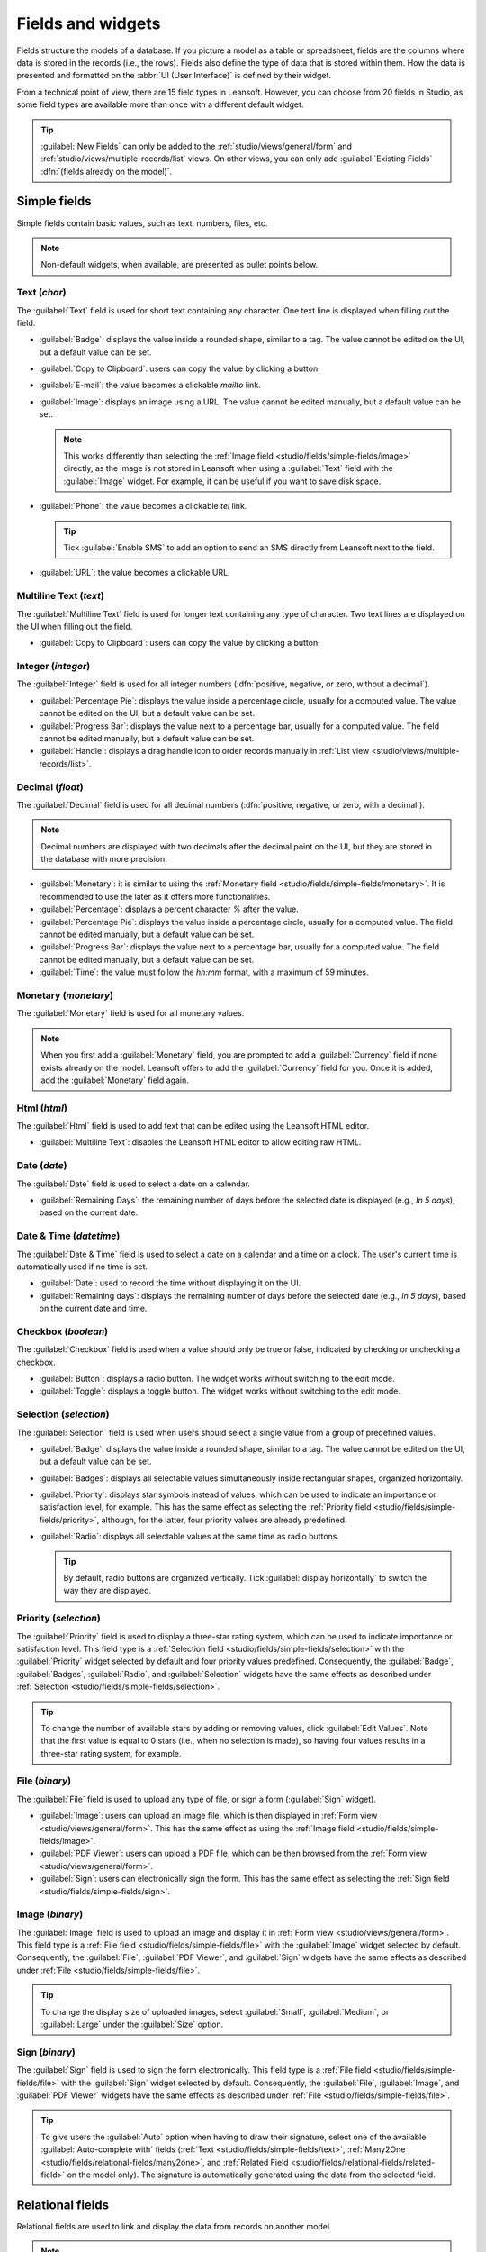 ==================
Fields and widgets
==================

Fields structure the models of a database. If you picture a model as a table or spreadsheet, fields
are the columns where data is stored in the records (i.e., the rows). Fields also define the type of
data that is stored within them. How the data is presented and formatted on the :abbr:`UI (User
Interface)` is defined by their widget.

From a technical point of view, there are 15 field types in Leansoft. However, you can choose from 20
fields in Studio, as some field types are available more than once with a different default widget.

.. tip::
   :guilabel:`New Fields` can only be added to the :ref:`studio/views/general/form` and
   :ref:`studio/views/multiple-records/list` views. On other views, you can only add
   :guilabel:`Existing Fields` :dfn:`(fields already on the model)`.

.. _studio/fields/simple-fields:

Simple fields
=============

Simple fields contain basic values, such as text, numbers, files, etc.

.. note::
   Non-default widgets, when available, are presented as bullet points below.

.. _studio/fields/simple-fields/text:

Text (`char`)
-------------

The :guilabel:`Text` field is used for short text containing any character. One text line is
displayed when filling out the field.

- :guilabel:`Badge`: displays the value inside a rounded shape, similar to a tag. The value cannot
  be edited on the UI, but a default value can be set.
- :guilabel:`Copy to Clipboard`: users can copy the value by clicking a button.
- :guilabel:`E-mail`: the value becomes a clickable *mailto* link.
- :guilabel:`Image`: displays an image using a URL. The value cannot be edited manually, but a
  default value can be set.

  .. note::
     This works differently than selecting the :ref:`Image field
     <studio/fields/simple-fields/image>` directly, as the image is not stored in Leansoft when using a
     :guilabel:`Text` field with the :guilabel:`Image` widget. For example, it can be useful if you
     want to save disk space.

- :guilabel:`Phone`: the value becomes a clickable *tel* link.

  .. tip::
     Tick :guilabel:`Enable SMS` to add an option to send an SMS directly from Leansoft next to the
     field.

- :guilabel:`URL`: the value becomes a clickable URL.

.. example::

   .. image:: fields/text-examples.png
      :align: center
      :alt: Examples of Text fields with different widgets

.. _studio/fields/simple-fields/multiline-text:

Multiline Text (`text`)
-----------------------

The :guilabel:`Multiline Text` field is used for longer text containing any type of character. Two
text lines are displayed on the UI when filling out the field.

- :guilabel:`Copy to Clipboard`: users can copy the value by clicking a button.

.. example::

   .. image:: fields/multiline-text-examples.png
      :align: center
      :alt: Examples of Multiline Text fields with different widgets

.. _studio/fields/simple-fields/integer:

Integer (`integer`)
-------------------

The :guilabel:`Integer` field is used for all integer numbers (:dfn:`positive, negative, or zero,
without a decimal`).

- :guilabel:`Percentage Pie`: displays the value inside a percentage circle, usually for a computed
  value. The value cannot be edited on the UI, but a default value can be set.
- :guilabel:`Progress Bar`: displays the value next to a percentage bar, usually for a computed
  value. The field cannot be edited manually, but a default value can be set.
- :guilabel:`Handle`: displays a drag handle icon to order records manually in :ref:`List view
  <studio/views/multiple-records/list>`.

.. example::

   .. image:: fields/integer-examples.png
      :align: center
      :alt: Examples of Integer fields with different widgets

.. _studio/fields/simple-fields/decimal:

Decimal (`float`)
-----------------

The :guilabel:`Decimal` field is used for all decimal numbers (:dfn:`positive, negative, or zero,
with a decimal`).

.. note::
   Decimal numbers are displayed with two decimals after the decimal point on the UI, but they are
   stored in the database with more precision.

- :guilabel:`Monetary`: it is similar to using the :ref:`Monetary field
  <studio/fields/simple-fields/monetary>`. It is recommended to use the later as it offers more
  functionalities.
- :guilabel:`Percentage`: displays a percent character `%` after the value.
- :guilabel:`Percentage Pie`: displays the value inside a percentage circle, usually for a computed
  value. The field cannot be edited manually, but a default value can be set.
- :guilabel:`Progress Bar`: displays the value next to a percentage bar, usually for a computed
  value. The field cannot be edited manually, but a default value can be set.
- :guilabel:`Time`: the value must follow the *hh:mm* format, with a maximum of 59 minutes.

.. example::

   .. image:: fields/decimal-examples.png
      :align: center
      :alt: Examples of Decimal fields with different widgets

.. _studio/fields/simple-fields/monetary:

Monetary (`monetary`)
---------------------

The :guilabel:`Monetary` field is used for all monetary values.

.. note::
   When you first add a :guilabel:`Monetary` field, you are prompted to add a :guilabel:`Currency`
   field if none exists already on the model. Leansoft offers to add the :guilabel:`Currency` field for
   you. Once it is added, add the :guilabel:`Monetary` field again.

.. example::

   .. image:: fields/monetary-example.png
      :align: center
      :alt: Example of a Monetary field along with its Currency field

.. _studio/fields/simple-fields/html:

Html (`html`)
-------------

The :guilabel:`Html` field is used to add text that can be edited using the Leansoft HTML editor.

- :guilabel:`Multiline Text`: disables the Leansoft HTML editor to allow editing raw HTML.

.. example::

   .. image:: fields/html-example.png
      :align: center
      :alt: Examples of Html fields with different widgets

.. _studio/fields/simple-fields/date:

Date (`date`)
-------------

The :guilabel:`Date` field is used to select a date on a calendar.

- :guilabel:`Remaining Days`: the remaining number of days before the selected date is displayed
  (e.g., *In 5 days*), based on the current date.

.. example::

   .. image:: fields/date-examples.png
      :align: center
      :alt: Examples of Date fields with different widgets

.. _studio/fields/simple-fields/date-time:

Date & Time (`datetime`)
------------------------

The :guilabel:`Date & Time` field is used to select a date on a calendar and a time on a clock. The
user's current time is automatically used if no time is set.

- :guilabel:`Date`: used to record the time without displaying it on the UI.
- :guilabel:`Remaining days`: displays the remaining number of days before the selected date (e.g.,
  *In 5 days*), based on the current date and time.

.. example::

   .. image:: fields/date-time-examples.png
      :align: center
      :alt: Examples of Date & Time fields with different widgets

.. _studio/fields/simple-fields/checkbox:

Checkbox (`boolean`)
--------------------

The :guilabel:`Checkbox` field is used when a value should only be true or false, indicated by
checking or unchecking a checkbox.

- :guilabel:`Button`: displays a radio button. The widget works without switching to the edit mode.
- :guilabel:`Toggle`: displays a toggle button. The widget works without switching to the edit mode.

.. example::

   .. image:: fields/checkbox-examples.png
      :align: center
      :alt: Examples of Checkbox fields with different widgets

.. _studio/fields/simple-fields/selection:

Selection (`selection`)
-----------------------

The :guilabel:`Selection` field is used when users should select a single value from a group of
predefined values.

- :guilabel:`Badge`: displays the value inside a rounded shape, similar to a tag. The value cannot
  be edited on the UI, but a default value can be set.
- :guilabel:`Badges`: displays all selectable values simultaneously inside rectangular shapes,
  organized horizontally.
- :guilabel:`Priority`: displays star symbols instead of values, which can be used to indicate an
  importance or satisfaction level, for example. This has the same effect as selecting the
  :ref:`Priority field <studio/fields/simple-fields/priority>`, although, for the latter, four
  priority values are already predefined.
- :guilabel:`Radio`: displays all selectable values at the same time as radio buttons.

  .. tip::
     By default, radio buttons are organized vertically. Tick :guilabel:`display horizontally` to
     switch the way they are displayed.

.. example::

   .. image:: fields/selection-examples.png
      :align: center
      :alt: Examples of Selection fields with different widgets

.. _studio/fields/simple-fields/priority:

Priority (`selection`)
----------------------

The :guilabel:`Priority` field is used to display a three-star rating system, which can be used to
indicate importance or satisfaction level. This field type is a :ref:`Selection field
<studio/fields/simple-fields/selection>` with the :guilabel:`Priority` widget selected by default
and four priority values predefined. Consequently, the :guilabel:`Badge`, :guilabel:`Badges`,
:guilabel:`Radio`, and :guilabel:`Selection` widgets have the same effects as described under
:ref:`Selection <studio/fields/simple-fields/selection>`.

.. tip::
   To change the number of available stars by adding or removing values, click :guilabel:`Edit
   Values`. Note that the first value is equal to 0 stars (i.e., when no selection is made), so
   having four values results in a three-star rating system, for example.

.. example::

   .. image:: fields/priority-example.png
      :align: center
      :alt: Example of a Priority field

.. _studio/fields/simple-fields/file:

File (`binary`)
---------------

The :guilabel:`File` field is used to upload any type of file, or sign a form (:guilabel:`Sign`
widget).

- :guilabel:`Image`: users can upload an image file, which is then displayed in :ref:`Form view
  <studio/views/general/form>`. This has the same effect as using the :ref:`Image field
  <studio/fields/simple-fields/image>`.
- :guilabel:`PDF Viewer`: users can upload a PDF file, which can be then browsed from the
  :ref:`Form view <studio/views/general/form>`.
- :guilabel:`Sign`: users can electronically sign the form. This has the same effect as selecting
  the :ref:`Sign field <studio/fields/simple-fields/sign>`.

.. example::

   .. image:: fields/file-examples.png
      :align: center
      :alt: Examples of File fields with different widgets

.. _studio/fields/simple-fields/image:

Image (`binary`)
----------------

The :guilabel:`Image` field is used to upload an image and display it in :ref:`Form view
<studio/views/general/form>`. This field type is a :ref:`File field
<studio/fields/simple-fields/file>` with the :guilabel:`Image` widget selected by default.
Consequently, the :guilabel:`File`, :guilabel:`PDF Viewer`, and :guilabel:`Sign` widgets have the
same effects as described under :ref:`File <studio/fields/simple-fields/file>`.

.. tip::
   To change the display size of uploaded images, select :guilabel:`Small`, :guilabel:`Medium`, or
   :guilabel:`Large` under the :guilabel:`Size` option.

.. _studio/fields/simple-fields/sign:

Sign (`binary`)
---------------

The :guilabel:`Sign` field is used to sign the form electronically. This field type is a :ref:`File
field <studio/fields/simple-fields/file>` with the :guilabel:`Sign` widget selected by default.
Consequently, the :guilabel:`File`, :guilabel:`Image`, and :guilabel:`PDF Viewer` widgets have the
same effects as described under :ref:`File <studio/fields/simple-fields/file>`.

.. tip::
   To give users the :guilabel:`Auto` option when having to draw their signature, select one of the
   available :guilabel:`Auto-complete with` fields (:ref:`Text <studio/fields/simple-fields/text>`,
   :ref:`Many2One <studio/fields/relational-fields/many2one>`, and :ref:`Related Field
   <studio/fields/relational-fields/related-field>` on the model only). The signature is
   automatically generated using the data from the selected field.

.. _studio/fields/relational-fields:

Relational fields
=================

Relational fields are used to link and display the data from records on another model.

.. note::
   Non-default widgets, when available, are presented as bullet points below.

.. _studio/fields/relational-fields/many2one:

Many2One (`many2one`)
---------------------

The :guilabel:`Many2One` field is used to link another record (from another model) to the record
being edited. The record's name from the other model is then displayed on the record being edited.

.. example::
   On the *Sales Order* model, the :guilabel:`Customer` field is a :guilabel:`Many2One` field
   pointing at the *Contact* model. This allows **many** sales orders to be linked to **one**
   contact (customer).

   .. image:: fields/many2one-diagram.png
      :align: center
      :alt: Diagram showing a many2one relationship

.. tip::
   - To prevent users from creating a new record in the linked model, tick :guilabel:`Disable
     creation`.
   - To prevent users from opening records in a pop-up window, tick :guilabel:`Disable opening`.
   - To help users only select the right record, click on :guilabel:`Domain` to create a filter.

- :guilabel:`Badge`: displays the value inside a rounded shape, similar to a tag. The value cannot
  be edited on the UI.
- :guilabel:`Radio`: displays all selectable values at the same time as radio buttons.

.. _studio/fields/relational-fields/one2many:

One2Many (`one2many`)
---------------------

The :guilabel:`One2Many` field is used to display the existing relations between a record on the
current model and multiple records from another model.

.. example::
   You could add a :guilabel:`One2Many` field on the *Contact* model to look at **one** customer's
   **many** sales orders.

   .. image:: fields/one2many-diagram.png
      :align: center
      :alt: Diagram showing a one2many relationship

.. note::
   To use a :guilabel:`One2Many` field, the two models must have been linked already using a
   :ref:`Many2One field <studio/fields/relational-fields/many2one>`. One2Many relations do not exist
   independently: a reverse-search of existing Many2One relations is performed.

.. _studio/fields/relational-fields/lines:

Lines (`one2many`)
------------------

The :guilabel:`Lines` field is used to create a table with rows and columns (e.g., the lines of
products on a sales order).

.. tip::
   To modify the columns, click on the :guilabel:`Lines` field and then :guilabel:`Edit List View`.
   To edit the form that pops up when a user clicks on :guilabel:`Add a line`, click on
   :guilabel:`Edit Form View` instead.

.. example::

   .. image:: fields/lines-example.png
      :align: center
      :alt: Example of a Lines field

.. _studio/fields/relational-fields/many2many:

Many2Many (`many2many`)
-----------------------

The :guilabel:`Many2Many` field is used to link multiple records from another model to multiple
records on the current model. Many2Many fields can use :guilabel:`Disable creation`,
:guilabel:`Disable opening`, :guilabel:`Domain`, just like :ref:`Many2One fields
<studio/fields/relational-fields/many2one>`.

.. example::
   On the *Task* model, the :guilabel:`Assignees` field is a :guilabel:`Many2Many` field pointing at
   the *Contact* model. This allows a single user to be assigned to **many** tasks and **many**
   users to be assigned to a single task.

   .. image:: fields/many2many-diagram.png
      :align: center
      :alt: Diagram showing many2many relationships

- :guilabel:`Checkboxes`: users can select several values using checkboxes.
- :guilabel:`Tags`: users can select several values appearing in rounded shapes, also known as
  *tags*. This has the same effect as selecting the :ref:`Tags field
  <studio/fields/relational-fields/tags>`.

.. _studio/fields/relational-fields/tags:

Tags (`many2many`)
------------------

The :guilabel:`Tags` field is used to display several values from another model appearing in rounded
shapes, also known as *tags*. This field type is a :ref:`Many2Many field
<studio/fields/relational-fields/many2many>` with the :guilabel:`Tags` widget selected by default.
Consequently, the :guilabel:`Checkboxes` and :guilabel:`Many2Many` widgets have the same effects as
described under :ref:`Many2Many <studio/fields/relational-fields/many2many>`.

.. tip::
   To display tags with different background colors, tick :guilabel:`Use colors`.

.. example::

   .. image:: fields/tags-example.png
      :align: center
      :alt: Example of a Tags field

.. _studio/fields/relational-fields/related-field:

Related Field (`related`)
-------------------------

A :guilabel:`Related Field` is not a relational field per se; no relationship is created between
models. It uses an existing relationship to fetch and display information from another record.

.. example::
   To display the email address of a customer on the *Sales Order* model, use the :guilabel:`Related
   Field` `partner_id.email` by selecting :guilabel:`Customer` and then :guilabel:`Email`.

.. _studio/fields/properties:

Properties
==========

- :guilabel:`Invisible`: When it is not necessary for users to view a field on the UI, tick
  :guilabel:`Invisible`. It helps clear the UI by only showing the essential fields depending on a
  specific situation.

  .. example::
     On the *Form* view of the *Contact* model, the :guilabel:`Title` field only appears when
     :guilabel:`Individual` is selected, as that field would not be helpful for a
     :guilabel:`Company` contact.

  .. note::
     The :guilabel:`Invisible` attribute also applies to Studio. To view hidden fields inside
     Studio, click on a view's :guilabel:`View` tab and tick :guilabel:`Show Invisible
     Elements`.

- :guilabel:`Required`: If a field should always be completed by the user before being able to
  proceed, tick :guilabel:`Required`.
- :guilabel:`Read only`: If users should not be able to modify a field, tick :guilabel:`Read only`.

  .. note::
     You can choose to apply these three properties only for specific records by clicking on
     :guilabel:`Conditional` and creating a filter.

- :guilabel:`Label`: The :guilabel:`Label` is the field's name on the UI.

  .. note::
     This is not the same name as used in the PostgreSQL database. To view and change the latter,
     activate the :ref:`Developer mode <developer-mode>`, and edit the :guilabel:`Technical Name`.

- :guilabel:`Help Tooltip`: To explain the purpose of a field, write a description under
  :guilabel:`Help Tooltip`. It is displayed inside a tooltip box when hovering with your mouse over
  the field's label.
- :guilabel:`Placeholder`: To provide an example of how a field should be completed, write it under
  :guilabel:`Placeholder`. It is displayed in light gray in lieu of the field's value.
- :guilabel:`Widget`: To change the default appearance or functionality of a field, select one of
  the available widgets.
- :guilabel:`Default value`: To add a default value to a field when a record is created, use
  :guilabel:`Default value`.
- :guilabel:`Limit visibility to groups`: To limit which users can see the field, select a user
  access group.

